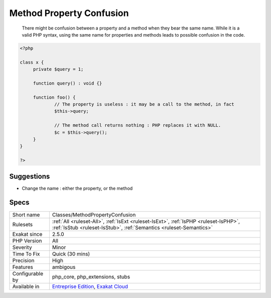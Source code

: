 .. _classes-methodpropertyconfusion:

.. _method-property-confusion:

Method Property Confusion
+++++++++++++++++++++++++

  There might be confusion between a property and a method when they bear the same name. While it is a valid PHP syntax, using the same name for properties and methods leads to possible confusion in the code. 


.. code-block:: php
   
   <?php
   
   class x {
   	private $query = 1;
   	
   	function query() : void {}
   	
   	function foo() {
   		// The property is useless : it may be a call to the method, in fact
   		$this->query; 
   
   		// The method call returns nothing : PHP replaces it with NULL.
   		$c = $this->query();
   	}
   }
   
   ?>

Suggestions
___________

* Change the name : either the property, or the method




Specs
_____

+------------------+------------------------------------------------------------------------------------------------------------------------------------------------------------+
| Short name       | Classes/MethodPropertyConfusion                                                                                                                            |
+------------------+------------------------------------------------------------------------------------------------------------------------------------------------------------+
| Rulesets         | :ref:`All <ruleset-All>`, :ref:`IsExt <ruleset-IsExt>`, :ref:`IsPHP <ruleset-IsPHP>`, :ref:`IsStub <ruleset-IsStub>`, :ref:`Semantics <ruleset-Semantics>` |
+------------------+------------------------------------------------------------------------------------------------------------------------------------------------------------+
| Exakat since     | 2.5.0                                                                                                                                                      |
+------------------+------------------------------------------------------------------------------------------------------------------------------------------------------------+
| PHP Version      | All                                                                                                                                                        |
+------------------+------------------------------------------------------------------------------------------------------------------------------------------------------------+
| Severity         | Minor                                                                                                                                                      |
+------------------+------------------------------------------------------------------------------------------------------------------------------------------------------------+
| Time To Fix      | Quick (30 mins)                                                                                                                                            |
+------------------+------------------------------------------------------------------------------------------------------------------------------------------------------------+
| Precision        | High                                                                                                                                                       |
+------------------+------------------------------------------------------------------------------------------------------------------------------------------------------------+
| Features         | ambigous                                                                                                                                                   |
+------------------+------------------------------------------------------------------------------------------------------------------------------------------------------------+
| Configurable by  | php_core, php_extensions, stubs                                                                                                                            |
+------------------+------------------------------------------------------------------------------------------------------------------------------------------------------------+
| Available in     | `Entreprise Edition <https://www.exakat.io/entreprise-edition>`_, `Exakat Cloud <https://www.exakat.io/exakat-cloud/>`_                                    |
+------------------+------------------------------------------------------------------------------------------------------------------------------------------------------------+


